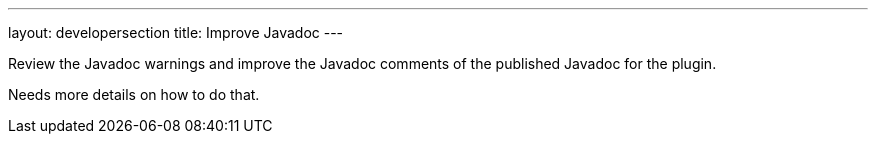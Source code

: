 ---
layout: developersection
title: Improve Javadoc
---

:task-identifier: improve-javadoc
:task-description: Improve Javadoc

Review the Javadoc warnings and improve the Javadoc comments of the published Javadoc for the plugin.

Needs more details on how to do that.